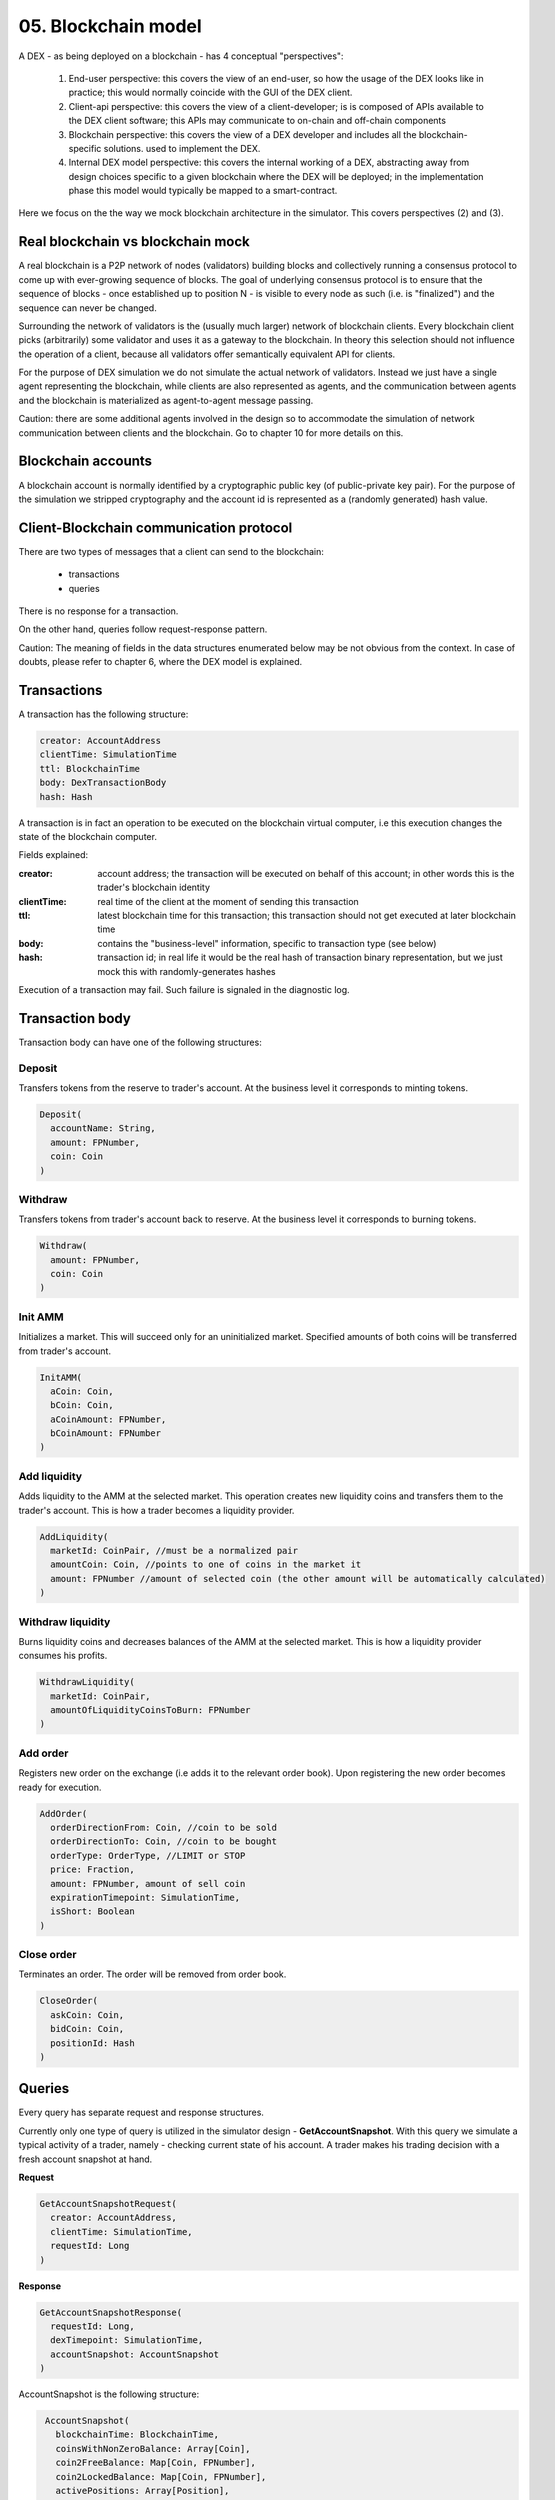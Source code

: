 05. Blockchain model
====================

A DEX - as being deployed on a blockchain - has 4 conceptual "perspectives":

 1. End-user perspective: this covers the view of an end-user, so how the usage of the DEX looks like in practice; this
    would normally coincide with the GUI of the DEX client.
 2. Client-api perspective: this covers the view of a client-developer; is is composed of APIs available to the DEX client
    software; this APIs may communicate to on-chain and off-chain components
 3. Blockchain perspective: this covers the view of a DEX developer and includes all the blockchain-specific solutions.
    used to implement the DEX.
 4. Internal DEX model perspective: this covers the internal working of a DEX, abstracting away from design choices specific
    to a given blockchain where the DEX will be deployed; in the implementation phase this model would typically be
    mapped to a smart-contract.

Here we focus on the the way we mock blockchain architecture in the simulator. This covers perspectives (2) and (3).

Real blockchain vs blockchain mock
----------------------------------

A real blockchain is a P2P network of nodes (validators) building blocks and collectively running a consensus protocol
to come up with ever-growing sequence of blocks. The goal of underlying consensus protocol is to ensure that the
sequence of blocks - once established up to position N - is visible to every node as such (i.e. is "finalized") and
the sequence can never be changed.

Surrounding the network of validators is the (usually much larger) network of blockchain clients. Every blockchain
client picks (arbitrarily) some validator and uses it as a gateway to the blockchain. In theory this selection should
not influence the operation of a client, because all validators offer semantically equivalent API for clients.

.. image:: pictures/05/real-blockchain-network.png
    :width: 100%
    :align: center

For the purpose of DEX simulation we do not simulate the actual network of validators. Instead we just have a single
agent representing the blockchain, while clients are also represented as agents, and the communication between
agents and the blockchain is materialized as agent-to-agent message passing.

.. image:: pictures/05/mocked-blockchain-network.png
    :width: 90%
    :align: center

Caution: there are some additional agents involved in the design so to accommodate the simulation of network
communication between clients and the blockchain. Go to chapter 10 for more details on this.

Blockchain accounts
-------------------

A blockchain account is normally identified by a cryptographic public key (of public-private key pair). For the
purpose of the simulation we stripped cryptography and the account id is represented as a (randomly generated) hash
value.

Client-Blockchain communication protocol
----------------------------------------

There are two types of messages that a client can send to the blockchain:

 - transactions
 - queries

There is no response for a transaction.

On the other hand, queries follow request-response pattern.

Caution: The meaning of fields in the data structures enumerated below may be not obvious from the context. In case
of doubts, please refer to chapter 6, where the DEX model is explained.

Transactions
------------

A transaction has the following structure:

.. code:: scala

       creator: AccountAddress
       clientTime: SimulationTime
       ttl: BlockchainTime
       body: DexTransactionBody
       hash: Hash

A transaction is in fact an operation to be executed on the blockchain virtual computer, i.e this execution changes the
state of the blockchain computer.

Fields explained:

:creator:    account address; the transaction will be executed on behalf of this account; in other words this is the
             trader's blockchain identity
:clientTime: real time of the client at the moment of sending this transaction
:ttl:        latest blockchain time for this transaction; this transaction should not get executed at later blockchain
             time
:body:       contains the "business-level" information, specific to transaction type (see below)
:hash:       transaction id; in real life it would be the real hash of transaction binary representation, but we just
             mock this with randomly-generates hashes

Execution of a transaction may fail. Such failure is signaled in the diagnostic log.

Transaction body
----------------

Transaction body can have one of the following structures:

Deposit
^^^^^^^

Transfers tokens from the reserve to trader's account. At the business level it corresponds to minting tokens.

.. code:: scala

       Deposit(
         accountName: String,
         amount: FPNumber,
         coin: Coin
       )

Withdraw
^^^^^^^^

Transfers tokens from trader's account back to reserve. At the business level it corresponds to burning tokens.

.. code:: scala

       Withdraw(
         amount: FPNumber,
         coin: Coin
       )

Init AMM
^^^^^^^^

Initializes a market. This will succeed only for an uninitialized market. Specified amounts of both coins will be
transferred from trader's account.

.. code:: scala

       InitAMM(
         aCoin: Coin,
         bCoin: Coin,
         aCoinAmount: FPNumber,
         bCoinAmount: FPNumber
       )

Add liquidity
^^^^^^^^^^^^^

Adds liquidity to the AMM at the selected market. This operation creates new liquidity coins and transfers them
to the trader's account. This is how a trader becomes a liquidity provider.

.. code:: scala

       AddLiquidity(
         marketId: CoinPair, //must be a normalized pair
         amountCoin: Coin, //points to one of coins in the market it
         amount: FPNumber //amount of selected coin (the other amount will be automatically calculated)
       )
Withdraw liquidity
^^^^^^^^^^^^^^^^^^

Burns liquidity coins and decreases balances of the AMM at the selected market. This is how a liquidity provider
consumes his profits.

.. code:: scala

       WithdrawLiquidity(
         marketId: CoinPair,
         amountOfLiquidityCoinsToBurn: FPNumber
       )

Add order
^^^^^^^^^

Registers new order on the exchange (i.e adds it to the relevant order book). Upon registering the new order becomes
ready for execution.

.. code:: scala

       AddOrder(
         orderDirectionFrom: Coin, //coin to be sold
         orderDirectionTo: Coin, //coin to be bought
         orderType: OrderType, //LIMIT or STOP
         price: Fraction,
         amount: FPNumber, amount of sell coin
         expirationTimepoint: SimulationTime,
         isShort: Boolean
       )

Close order
^^^^^^^^^^^

Terminates an order. The order will be removed from order book.

.. code:: scala

       CloseOrder(
         askCoin: Coin,
         bidCoin: Coin,
         positionId: Hash
       )

Queries
-------

Every query has separate request and response structures.

Currently only one type of query is utilized in the simulator design - **GetAccountSnapshot**. With this query we
simulate a typical activity of a trader, namely - checking current state of his account. A trader makes his trading
decision with a fresh account snapshot at hand.

**Request**

.. code:: scala

       GetAccountSnapshotRequest(
         creator: AccountAddress,
         clientTime: SimulationTime,
         requestId: Long
       )

**Response**

.. code:: scala

      GetAccountSnapshotResponse(
        requestId: Long,
        dexTimepoint: SimulationTime,
        accountSnapshot: AccountSnapshot
      )

AccountSnapshot is the following structure:

.. code:: scala

      AccountSnapshot(
        blockchainTime: BlockchainTime,
        coinsWithNonZeroBalance: Array[Coin],
        coin2FreeBalance: Map[Coin, FPNumber],
        coin2LockedBalance: Map[Coin, FPNumber],
        activePositions: Array[Position],
        liquidityParticipation: Map[CoinPair, FPNumber],
        initializedMarkets: Map[CoinPair, (FPNumber, FPNumber)]
     )
